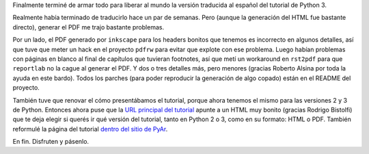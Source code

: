 .. title: El tutorial de Python 3 en español
.. date: 2013-03-02 13:56:33
.. tags: documentación

Finalmente terminé de armar todo para liberar al mundo la versión traducida al español del tutorial de Python 3.

Realmente había terminado de traducirlo hace un par de semanas. Pero (aunque la generación del HTML fue bastante directo), generar el PDF me trajo bastante problemas.

Por un lado, el PDF generado por ``inkscape`` para los headers bonitos que tenemos es incorrecto en algunos detalles, así que tuve que meter un hack en el proyecto ``pdfrw`` para evitar que explote con ese problema. Luego habían problemas con páginas en blanco al final de capítulos que tuvieran footnotes, así que metí un workaround en ``rst2pdf`` para que ``reportlab`` no la cague al generar el PDF. Y dos o tres detalles más, pero menores (gracias Roberto Alsina por toda la ayuda en este bardo). Todos los parches (para poder reproducir la generación de algo copado) están en el README del proyecto.

También tuve que renovar el cómo presentábamos el tutorial, porque ahora tenemos el mismo para las versiones 2 y 3 de Python. Entonces ahora puse que la `URL principal del tutorial <http://tutorial.python.org.ar/>`_ apunte a un HTML muy bonito (gracias Rodrigo Bistolfi) que te deja elegir si querés ir qué versión del tutorial, tanto en Python 2 o 3, como en su formato: HTML o PDF. También reformulé la página del tutorial `dentro del sitio de PyAr <http://python.org.ar/pyar/Tutorial>`_.

En fin. Disfruten y pásenlo.
